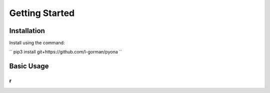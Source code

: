 Getting Started
=================================


Installation
-----------------------------------------

Install using the command:

``
pip3 install git+https://github.com/l-gorman/pyona
``


Basic Usage
-----------------------------------------

``
r
``